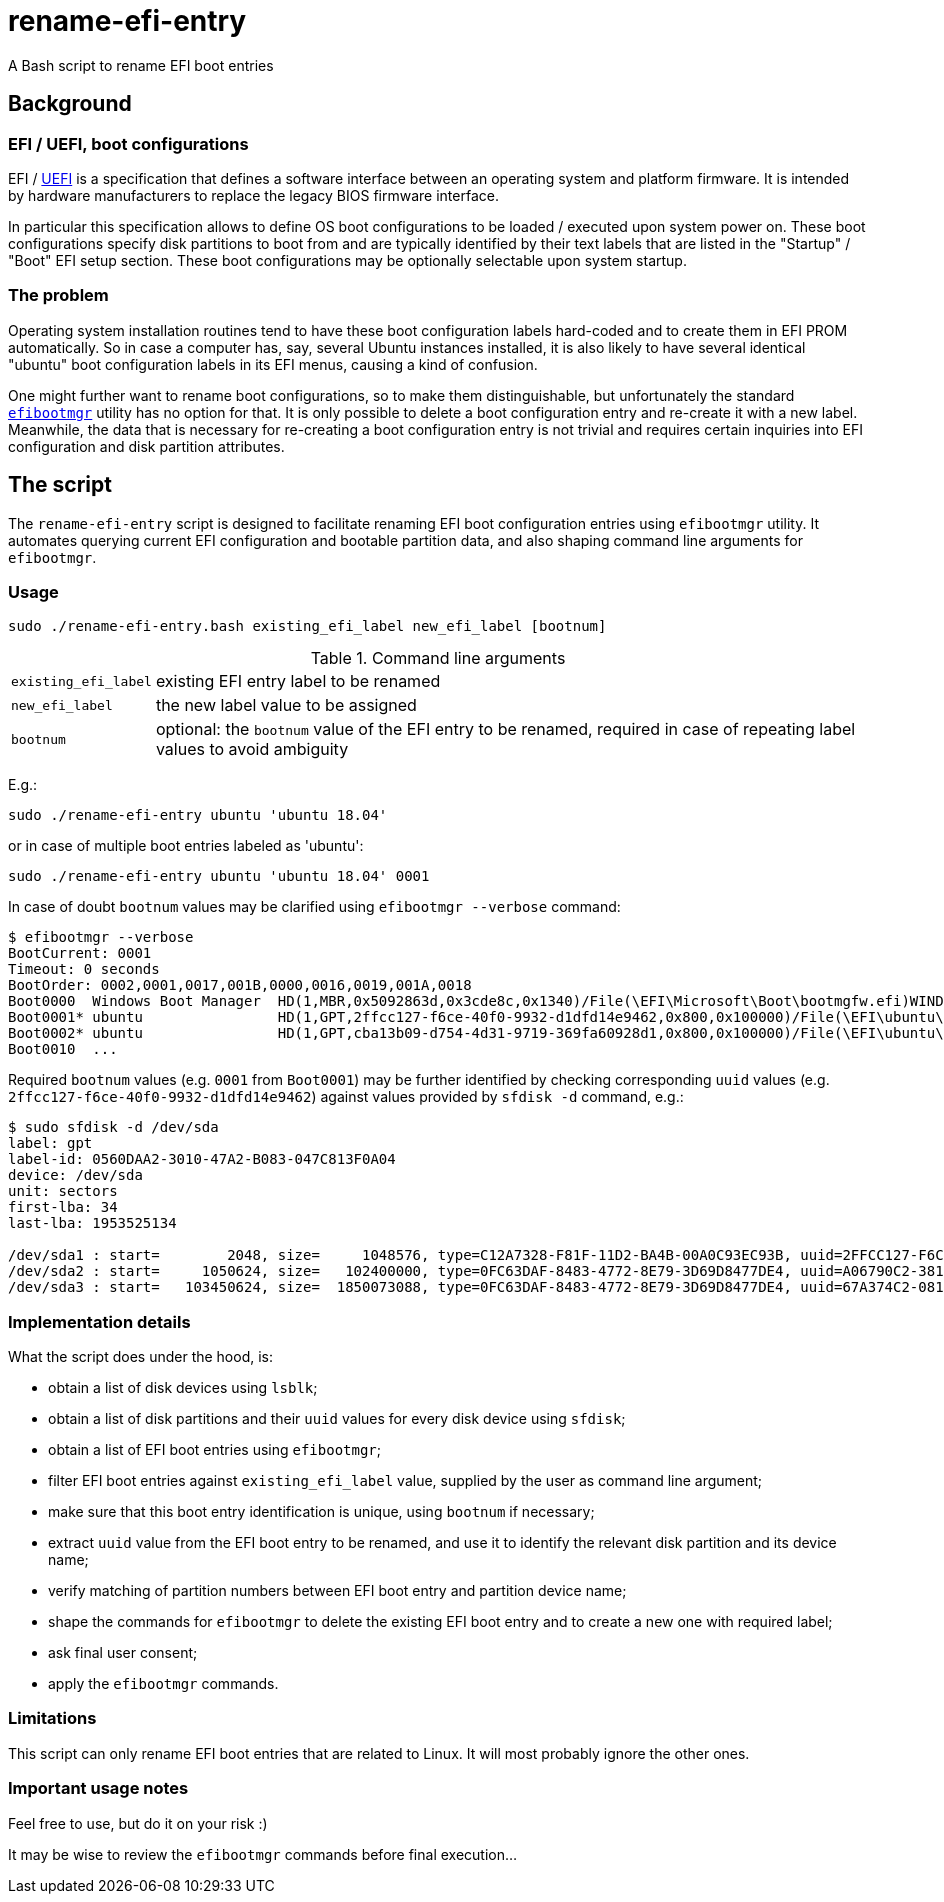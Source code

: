 # rename-efi-entry

[.lead]
A Bash script to rename EFI boot entries

## Background

### EFI{nbsp}/ UEFI, boot configurations

EFI{nbsp}/ https://uefi.org/[UEFI] is a specification that defines a software interface between an operating system and
platform firmware. It is intended by hardware manufacturers to replace the legacy BIOS firmware interface.

In particular this specification allows to define OS boot configurations to be loaded{nbsp}/ executed upon system power
on. These boot configurations specify disk partitions to boot from and are typically identified by their text labels
that are listed in the "Startup"{nbsp}/ "Boot" EFI setup section. These boot configurations may be optionally selectable
upon system startup.

### The problem

Operating system installation routines tend to have these boot configuration labels hard-coded and to create them in EFI
PROM automatically. So in case a computer has, say, several Ubuntu instances installed, it is also likely to have
several identical "ubuntu" boot configuration labels in its EFI menus, causing a kind of confusion.

One might further want to rename boot configurations, so to make them distinguishable, but unfortunately the standard
https://github.com/rhboot/efibootmgr[`efibootmgr`] utility has no option for that. It is only possible to delete a boot
configuration entry and re-create it with a new label. Meanwhile, the data that is necessary for re-creating a boot
configuration entry is not trivial and requires certain inquiries into EFI configuration and disk partition attributes.

## The script

The `rename-efi-entry` script is designed to facilitate renaming EFI boot configuration entries using `efibootmgr`
utility. It automates querying current EFI configuration and bootable partition data, and also shaping command line
arguments for `efibootmgr`.

### Usage

 sudo ./rename-efi-entry.bash existing_efi_label new_efi_label [bootnum]

[%autowidth,cols=2*.<]
.Command line arguments
|===
|`existing_efi_label`
|existing EFI entry label to be renamed

|`new_efi_label`
|the new label value to be assigned

|`bootnum`
|optional: the `bootnum` value of the EFI entry to be renamed, required in case of repeating label values to avoid
ambiguity 
|===

E.g.:

 sudo ./rename-efi-entry ubuntu 'ubuntu 18.04'

or in case of multiple boot entries labeled as 'ubuntu':

 sudo ./rename-efi-entry ubuntu 'ubuntu 18.04' 0001

In case of doubt `bootnum` values may be clarified using `efibootmgr --verbose` command:

....
$ efibootmgr --verbose
BootCurrent: 0001
Timeout: 0 seconds
BootOrder: 0002,0001,0017,001B,0000,0016,0019,001A,0018
Boot0000  Windows Boot Manager	HD(1,MBR,0x5092863d,0x3cde8c,0x1340)/File(\EFI\Microsoft\Boot\bootmgfw.efi)WINDOWS...
Boot0001* ubuntu            	HD(1,GPT,2ffcc127-f6ce-40f0-9932-d1dfd14e9462,0x800,0x100000)/File(\EFI\ubuntu\shimx64.efi)
Boot0002* ubuntu            	HD(1,GPT,cba13b09-d754-4d31-9719-369fa60928d1,0x800,0x100000)/File(\EFI\ubuntu\shimx64.efi)
Boot0010  ...
....

Required `bootnum` values (e.g. `0001` from `Boot0001`) may be further identified by checking corresponding `uuid`
values (e.g. `2ffcc127-f6ce-40f0-9932-d1dfd14e9462`) against values provided by `sfdisk -d` command, e.g.:

....
$ sudo sfdisk -d /dev/sda
label: gpt
label-id: 0560DAA2-3010-47A2-B083-047C813F0A04
device: /dev/sda
unit: sectors
first-lba: 34
last-lba: 1953525134

/dev/sda1 : start=        2048, size=     1048576, type=C12A7328-F81F-11D2-BA4B-00A0C93EC93B, uuid=2FFCC127-F6CE-40F0-9932-D1DFD14E9462, name="EFI System Partition"
/dev/sda2 : start=     1050624, size=   102400000, type=0FC63DAF-8483-4772-8E79-3D69D8477DE4, uuid=A06790C2-3818-4F57-84EF-4D1B9FFB417E, name="SSD system"
/dev/sda3 : start=   103450624, size=  1850073088, type=0FC63DAF-8483-4772-8E79-3D69D8477DE4, uuid=67A374C2-081E-477E-945C-78BE129A2044, name="SSD data"
....

### Implementation details

What the script does under the hood, is:

- obtain a list of disk devices using `lsblk`;
- obtain a list of disk partitions and their `uuid` values for every disk device using `sfdisk`;
- obtain a list of EFI boot entries using `efibootmgr`;
- filter EFI boot entries against `existing_efi_label` value, supplied by the user as command line argument;
- make sure that this boot entry identification is unique, using `bootnum` if necessary;
- extract `uuid` value from the EFI boot entry to be renamed, and use it to identify the relevant disk partition and its
device name;
- verify matching of partition numbers between EFI boot entry and partition device name;
- shape the commands for `efibootmgr` to delete the existing EFI boot entry and to create a new one with required label;
- ask final user consent;
- apply the `efibootmgr` commands. 

### Limitations

This script can only rename EFI boot entries that are related to Linux. It will most probably ignore the other ones.

### Important usage notes

Feel free to use, but do it on your risk :)

It may be wise to review the `efibootmgr` commands before final execution...
